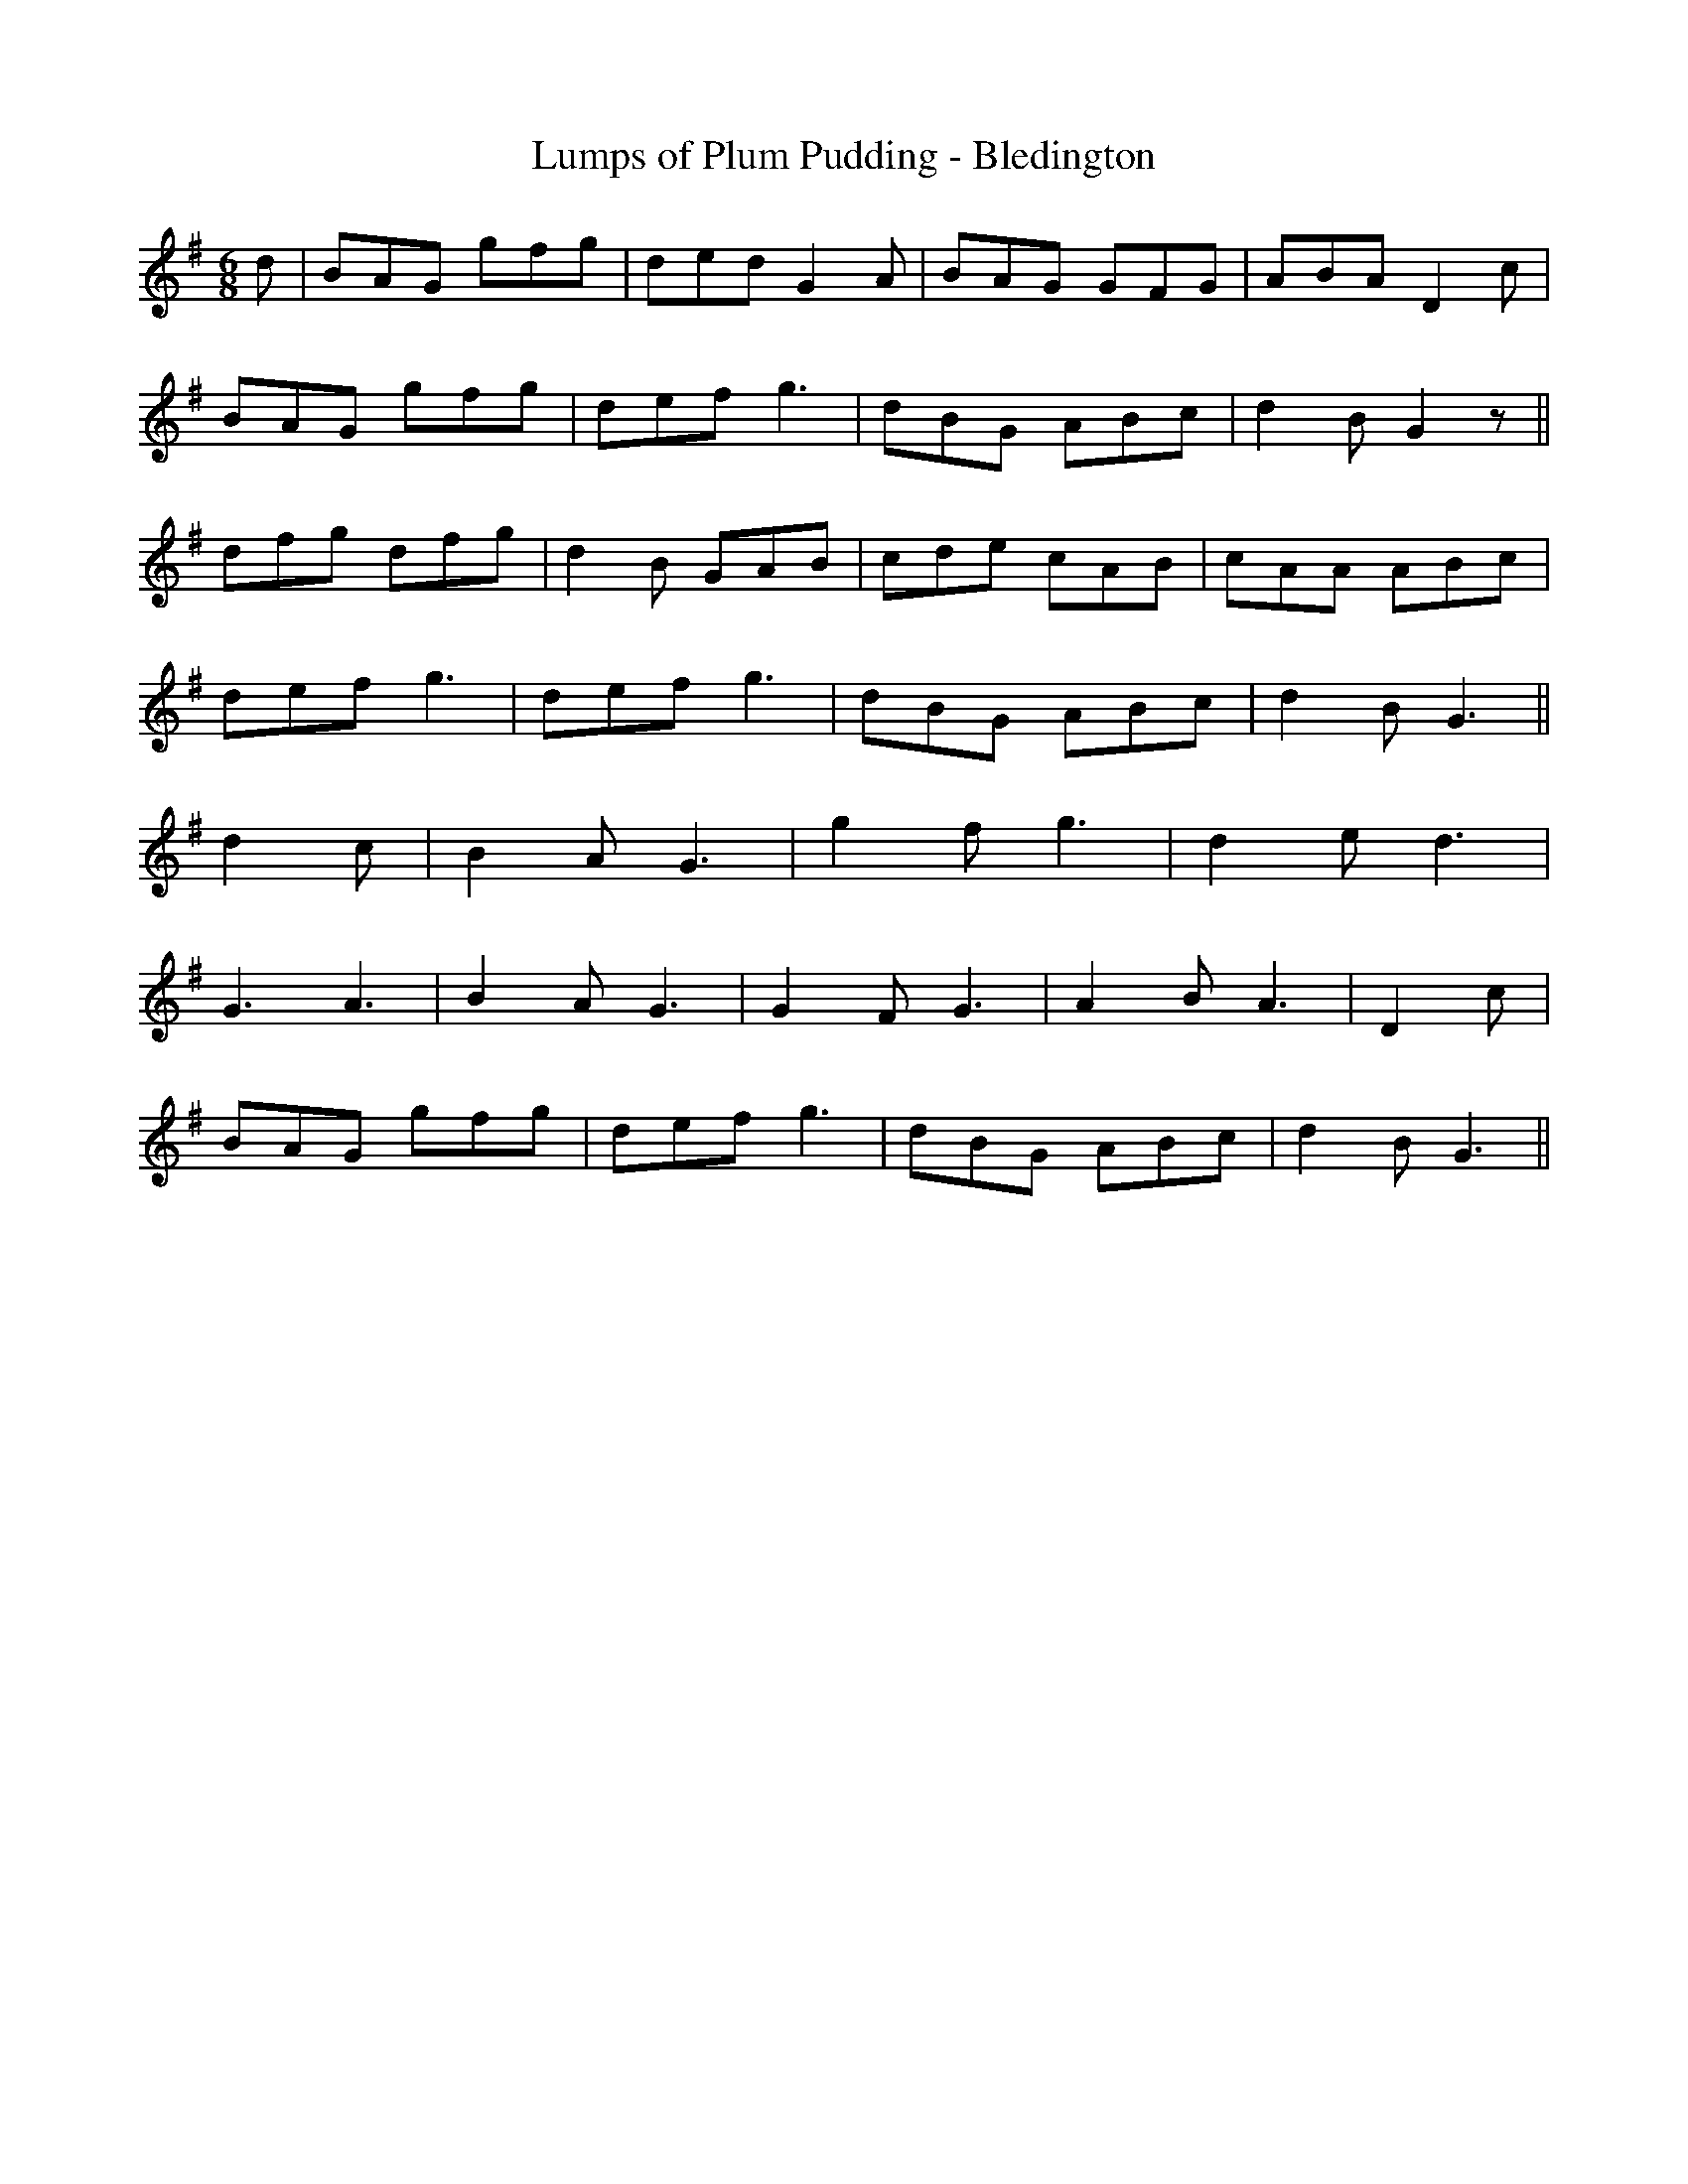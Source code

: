 X:195
T:Lumps of Plum Pudding - Bledington
M:6/8
L:1/8
K:G
d | BAG gfg | ded G2 A | BAG GFG | ABA D2 c |
BAG gfg | def g3 | dBG ABc | d2 B G2 z ||
dfg dfg | d2 B GAB | cde cAB | cAA ABc |
def g3 | def g3 | dBG ABc | d2 B G3 ||
d2 c | B2 A G3 | g2 f g3 | d2 e d3 |
G3 A3 | B2 A G3 | G2 F G3 | A2 B A3 | D2 c |
BAG gfg | def g3 | dBG ABc | d2 B G3 ||
